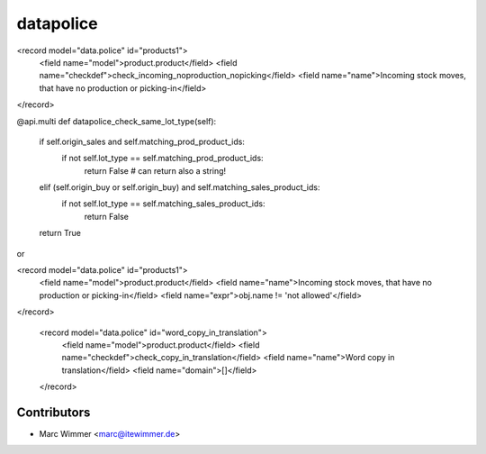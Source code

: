 =========================
datapolice
=========================


<record model="data.police" id="products1">
  <field name="model">product.product</field>
  <field name="checkdef">check_incoming_noproduction_nopicking</field>
  <field name="name">Incoming stock moves, that have no production or picking-in</field>
</record>

@api.multi
def datapolice_check_same_lot_type(self):
    if self.origin_sales and self.matching_prod_product_ids:
        if not self.lot_type == self.matching_prod_product_ids:
            return False # can return also a string!
    elif (self.origin_buy or self.origin_buy) and self.matching_sales_product_ids:
        if not self.lot_type == self.matching_sales_product_ids:
            return False
    return True

or

<record model="data.police" id="products1">
  <field name="model">product.product</field>
  <field name="name">Incoming stock moves, that have no production or picking-in</field>
  <field name="expr">obj.name != 'not allowed'</field>
</record>

  <record model="data.police" id="word_copy_in_translation">
    <field name="model">product.product</field>
    <field name="checkdef">check_copy_in_translation</field>
    <field name="name">Word copy in translation</field>
    <field name="domain">[]</field>
  </record>


Contributors
------------

* Marc Wimmer <marc@itewimmer.de>

